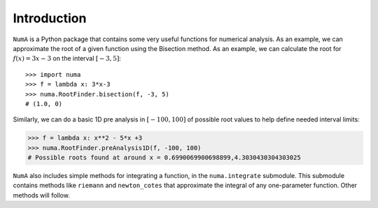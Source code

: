 Introduction
============

``NumA`` is a Python package that contains some very useful
functions for numerical analysis. As an example, we can approximate the root of a given function
using the Bisection method. As an example, we can calculate the root for :math:`f(x) = 3x-3` on the interval :math:`[-3,5]`::

       >>> import numa
       >>> f = lambda x: 3*x-3
       >>> numa.RootFinder.bisection(f, -3, 5)
       # (1.0, 0)

Similarly, we can do a basic 1D pre analysis in :math:`[-100,100]` of possible root values to help define needed interval limits:

.. code-block:: python

   >>> f = lambda x: x**2 - 5*x +3
   >>> numa.RootFinder.preAnalysis1D(f, -100, 100)
   # Possible roots found at around x = 0.6990069900698899,4.3030430304303025


``NumA`` also includes simple methods for integrating a function,
in the ``numa.integrate`` submodule. This submodule contains methods
like ``riemann`` and  ``newton_cotes`` that approximate the integral of any
one-parameter function. Other methods will follow.